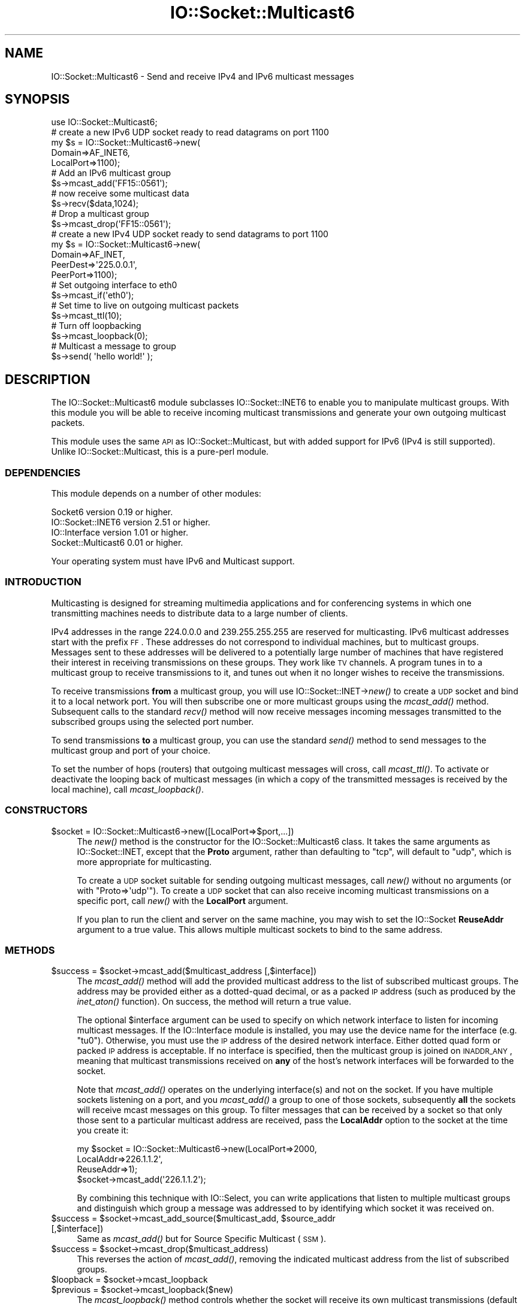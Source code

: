 .\" Automatically generated by Pod::Man 2.23 (Pod::Simple 3.14)
.\"
.\" Standard preamble:
.\" ========================================================================
.de Sp \" Vertical space (when we can't use .PP)
.if t .sp .5v
.if n .sp
..
.de Vb \" Begin verbatim text
.ft CW
.nf
.ne \\$1
..
.de Ve \" End verbatim text
.ft R
.fi
..
.\" Set up some character translations and predefined strings.  \*(-- will
.\" give an unbreakable dash, \*(PI will give pi, \*(L" will give a left
.\" double quote, and \*(R" will give a right double quote.  \*(C+ will
.\" give a nicer C++.  Capital omega is used to do unbreakable dashes and
.\" therefore won't be available.  \*(C` and \*(C' expand to `' in nroff,
.\" nothing in troff, for use with C<>.
.tr \(*W-
.ds C+ C\v'-.1v'\h'-1p'\s-2+\h'-1p'+\s0\v'.1v'\h'-1p'
.ie n \{\
.    ds -- \(*W-
.    ds PI pi
.    if (\n(.H=4u)&(1m=24u) .ds -- \(*W\h'-12u'\(*W\h'-12u'-\" diablo 10 pitch
.    if (\n(.H=4u)&(1m=20u) .ds -- \(*W\h'-12u'\(*W\h'-8u'-\"  diablo 12 pitch
.    ds L" ""
.    ds R" ""
.    ds C` ""
.    ds C' ""
'br\}
.el\{\
.    ds -- \|\(em\|
.    ds PI \(*p
.    ds L" ``
.    ds R" ''
'br\}
.\"
.\" Escape single quotes in literal strings from groff's Unicode transform.
.ie \n(.g .ds Aq \(aq
.el       .ds Aq '
.\"
.\" If the F register is turned on, we'll generate index entries on stderr for
.\" titles (.TH), headers (.SH), subsections (.SS), items (.Ip), and index
.\" entries marked with X<> in POD.  Of course, you'll have to process the
.\" output yourself in some meaningful fashion.
.ie \nF \{\
.    de IX
.    tm Index:\\$1\t\\n%\t"\\$2"
..
.    nr % 0
.    rr F
.\}
.el \{\
.    de IX
..
.\}
.\"
.\" Accent mark definitions (@(#)ms.acc 1.5 88/02/08 SMI; from UCB 4.2).
.\" Fear.  Run.  Save yourself.  No user-serviceable parts.
.    \" fudge factors for nroff and troff
.if n \{\
.    ds #H 0
.    ds #V .8m
.    ds #F .3m
.    ds #[ \f1
.    ds #] \fP
.\}
.if t \{\
.    ds #H ((1u-(\\\\n(.fu%2u))*.13m)
.    ds #V .6m
.    ds #F 0
.    ds #[ \&
.    ds #] \&
.\}
.    \" simple accents for nroff and troff
.if n \{\
.    ds ' \&
.    ds ` \&
.    ds ^ \&
.    ds , \&
.    ds ~ ~
.    ds /
.\}
.if t \{\
.    ds ' \\k:\h'-(\\n(.wu*8/10-\*(#H)'\'\h"|\\n:u"
.    ds ` \\k:\h'-(\\n(.wu*8/10-\*(#H)'\`\h'|\\n:u'
.    ds ^ \\k:\h'-(\\n(.wu*10/11-\*(#H)'^\h'|\\n:u'
.    ds , \\k:\h'-(\\n(.wu*8/10)',\h'|\\n:u'
.    ds ~ \\k:\h'-(\\n(.wu-\*(#H-.1m)'~\h'|\\n:u'
.    ds / \\k:\h'-(\\n(.wu*8/10-\*(#H)'\z\(sl\h'|\\n:u'
.\}
.    \" troff and (daisy-wheel) nroff accents
.ds : \\k:\h'-(\\n(.wu*8/10-\*(#H+.1m+\*(#F)'\v'-\*(#V'\z.\h'.2m+\*(#F'.\h'|\\n:u'\v'\*(#V'
.ds 8 \h'\*(#H'\(*b\h'-\*(#H'
.ds o \\k:\h'-(\\n(.wu+\w'\(de'u-\*(#H)/2u'\v'-.3n'\*(#[\z\(de\v'.3n'\h'|\\n:u'\*(#]
.ds d- \h'\*(#H'\(pd\h'-\w'~'u'\v'-.25m'\f2\(hy\fP\v'.25m'\h'-\*(#H'
.ds D- D\\k:\h'-\w'D'u'\v'-.11m'\z\(hy\v'.11m'\h'|\\n:u'
.ds th \*(#[\v'.3m'\s+1I\s-1\v'-.3m'\h'-(\w'I'u*2/3)'\s-1o\s+1\*(#]
.ds Th \*(#[\s+2I\s-2\h'-\w'I'u*3/5'\v'-.3m'o\v'.3m'\*(#]
.ds ae a\h'-(\w'a'u*4/10)'e
.ds Ae A\h'-(\w'A'u*4/10)'E
.    \" corrections for vroff
.if v .ds ~ \\k:\h'-(\\n(.wu*9/10-\*(#H)'\s-2\u~\d\s+2\h'|\\n:u'
.if v .ds ^ \\k:\h'-(\\n(.wu*10/11-\*(#H)'\v'-.4m'^\v'.4m'\h'|\\n:u'
.    \" for low resolution devices (crt and lpr)
.if \n(.H>23 .if \n(.V>19 \
\{\
.    ds : e
.    ds 8 ss
.    ds o a
.    ds d- d\h'-1'\(ga
.    ds D- D\h'-1'\(hy
.    ds th \o'bp'
.    ds Th \o'LP'
.    ds ae ae
.    ds Ae AE
.\}
.rm #[ #] #H #V #F C
.\" ========================================================================
.\"
.IX Title "IO::Socket::Multicast6 3"
.TH IO::Socket::Multicast6 3 "2013-06-28" "perl v5.12.3" "User Contributed Perl Documentation"
.\" For nroff, turn off justification.  Always turn off hyphenation; it makes
.\" way too many mistakes in technical documents.
.if n .ad l
.nh
.SH "NAME"
IO::Socket::Multicast6 \- Send and receive IPv4 and IPv6 multicast messages
.SH "SYNOPSIS"
.IX Header "SYNOPSIS"
.Vb 1
\&  use IO::Socket::Multicast6;
\&
\&  # create a new IPv6 UDP socket ready to read datagrams on port 1100
\&  my $s = IO::Socket::Multicast6\->new(
\&                                Domain=>AF_INET6,
\&                                LocalPort=>1100);
\&
\&  # Add an IPv6 multicast group
\&  $s\->mcast_add(\*(AqFF15::0561\*(Aq);
\&
\&  # now receive some multicast data
\&  $s\->recv($data,1024);
\&
\&  # Drop a multicast group
\&  $s\->mcast_drop(\*(AqFF15::0561\*(Aq);
\&
\&
\&  # create a new IPv4 UDP socket ready to send datagrams to port 1100
\&  my $s = IO::Socket::Multicast6\->new(
\&                                Domain=>AF_INET,
\&                                PeerDest=>\*(Aq225.0.0.1\*(Aq,
\&                                PeerPort=>1100);
\&
\&  # Set outgoing interface to eth0
\&  $s\->mcast_if(\*(Aqeth0\*(Aq);
\&
\&  # Set time to live on outgoing multicast packets
\&  $s\->mcast_ttl(10);
\&
\&  # Turn off loopbacking
\&  $s\->mcast_loopback(0);
\&
\&  # Multicast a message to group
\&  $s\->send( \*(Aqhello world!\*(Aq );
.Ve
.SH "DESCRIPTION"
.IX Header "DESCRIPTION"
The IO::Socket::Multicast6 module subclasses IO::Socket::INET6 to enable
you to manipulate multicast groups.  With this module you will be able to
receive incoming multicast transmissions and generate your own
outgoing multicast packets.
.PP
This module uses the same \s-1API\s0 as IO::Socket::Multicast, but with added 
support for IPv6 (IPv4 is still supported). Unlike IO::Socket::Multicast,
this is a pure-perl module.
.SS "\s-1DEPENDENCIES\s0"
.IX Subsection "DEPENDENCIES"
This module depends on a number of other modules:
.PP
.Vb 4
\&  Socket6 version 0.19 or higher.
\&  IO::Socket::INET6 version 2.51 or higher.
\&  IO::Interface version 1.01 or higher.
\&  Socket::Multicast6 0.01 or higher.
.Ve
.PP
Your operating system must have IPv6 and Multicast support.
.SS "\s-1INTRODUCTION\s0"
.IX Subsection "INTRODUCTION"
Multicasting is designed for streaming multimedia applications and for
conferencing systems in which one transmitting machines needs to
distribute data to a large number of clients.
.PP
IPv4 addresses in the range 224.0.0.0 and 239.255.255.255 are reserved
for multicasting.  IPv6 multicast addresses start with the prefix \s-1FF\s0.
These addresses do not correspond to individual
machines, but to multicast groups.  Messages sent to these addresses
will be delivered to a potentially large number of machines that have
registered their interest in receiving transmissions on these groups.
They work like \s-1TV\s0 channels.  A program tunes in to a multicast group
to receive transmissions to it, and tunes out when it no longer
wishes to receive the transmissions.
.PP
To receive transmissions \fBfrom\fR a multicast group, you will use
IO::Socket::INET\->\fInew()\fR to create a \s-1UDP\s0 socket and bind it to a local
network port.  You will then subscribe one or more multicast groups
using the \fImcast_add()\fR method.  Subsequent calls to the standard \fIrecv()\fR
method will now receive messages incoming messages transmitted to the
subscribed groups using the selected port number.
.PP
To send transmissions \fBto\fR a multicast group, you can use the
standard \fIsend()\fR method to send messages to the multicast group and
port of your choice.
.PP
To set the number of hops (routers) that outgoing multicast messages
will cross, call \fImcast_ttl()\fR.  To activate or deactivate the looping
back of multicast messages (in which a copy of the transmitted
messages is received by the local machine), call \fImcast_loopback()\fR.
.SS "\s-1CONSTRUCTORS\s0"
.IX Subsection "CONSTRUCTORS"
.ie n .IP "$socket = IO::Socket::Multicast6\->new([LocalPort=>$port,...])" 4
.el .IP "\f(CW$socket\fR = IO::Socket::Multicast6\->new([LocalPort=>$port,...])" 4
.IX Item "$socket = IO::Socket::Multicast6->new([LocalPort=>$port,...])"
The \fInew()\fR method is the constructor for the IO::Socket::Multicast6
class.  It takes the same arguments as IO::Socket::INET, except that
the \fBProto\fR argument, rather than defaulting to \*(L"tcp\*(R", will default
to \*(L"udp\*(R", which is more appropriate for multicasting.
.Sp
To create a \s-1UDP\s0 socket suitable for sending outgoing multicast
messages, call \fInew()\fR without no arguments (or with
\&\f(CW\*(C`Proto=>\*(Aqudp\*(Aq\*(C'\fR).  To create a \s-1UDP\s0 socket that can also receive
incoming multicast transmissions on a specific port, call \fInew()\fR with
the \fBLocalPort\fR argument.
.Sp
If you plan to run the client and server on the same machine, you may
wish to set the IO::Socket \fBReuseAddr\fR argument to a true value.
This allows multiple multicast sockets to bind to the same address.
.SS "\s-1METHODS\s0"
.IX Subsection "METHODS"
.ie n .IP "$success = $socket\->mcast_add($multicast_address [,$interface])" 4
.el .IP "\f(CW$success\fR = \f(CW$socket\fR\->mcast_add($multicast_address [,$interface])" 4
.IX Item "$success = $socket->mcast_add($multicast_address [,$interface])"
The \fImcast_add()\fR method will add the provided multicast address to the
list of subscribed multicast groups.  The address may be provided
either as a dotted-quad decimal, or as a packed \s-1IP\s0 address (such as
produced by the \fIinet_aton()\fR function).  On success, the method will
return a true value.
.Sp
The optional \f(CW$interface\fR argument can be used to specify on which
network interface to listen for incoming multicast messages.  If the
IO::Interface module is installed, you may use the device name for the
interface (e.g. \*(L"tu0\*(R").  Otherwise, you must use the \s-1IP\s0 address of the
desired network interface.  Either dotted quad form or packed \s-1IP\s0
address is acceptable.  If no interface is specified, then the
multicast group is joined on \s-1INADDR_ANY\s0, meaning that multicast
transmissions received on \fBany\fR of the host's network interfaces will
be forwarded to the socket.
.Sp
Note that \fImcast_add()\fR operates on the underlying interface(s) and not
on the socket. If you have multiple sockets listening on a port, and
you \fImcast_add()\fR a group to one of those sockets, subsequently \fBall\fR
the sockets will receive mcast messages on this group. To filter
messages that can be received by a socket so that only those sent to a
particular multicast address are received, pass the \fBLocalAddr\fR
option to the socket at the time you create it:
.Sp
.Vb 4
\&  my $socket = IO::Socket::Multicast6\->new(LocalPort=>2000,
\&                                          LocalAddr=>226.1.1.2\*(Aq,
\&                                          ReuseAddr=>1);
\&  $socket\->mcast_add(\*(Aq226.1.1.2\*(Aq);
.Ve
.Sp
By combining this technique with IO::Select, you can write
applications that listen to multiple multicast groups and distinguish
which group a message was addressed to by identifying which socket it
was received on.
.ie n .IP "$success = $socket\->mcast_add_source($multicast_add, $source_addr [,$interface])" 4
.el .IP "\f(CW$success\fR = \f(CW$socket\fR\->mcast_add_source($multicast_add, \f(CW$source_addr\fR [,$interface])" 4
.IX Item "$success = $socket->mcast_add_source($multicast_add, $source_addr [,$interface])"
Same as \fImcast_add()\fR but for Source Specific Multicast (\s-1SSM\s0).
.ie n .IP "$success = $socket\->mcast_drop($multicast_address)" 4
.el .IP "\f(CW$success\fR = \f(CW$socket\fR\->mcast_drop($multicast_address)" 4
.IX Item "$success = $socket->mcast_drop($multicast_address)"
This reverses the action of \fImcast_add()\fR, removing the indicated
multicast address from the list of subscribed groups.
.ie n .IP "$loopback = $socket\->mcast_loopback" 4
.el .IP "\f(CW$loopback\fR = \f(CW$socket\fR\->mcast_loopback" 4
.IX Item "$loopback = $socket->mcast_loopback"
.PD 0
.ie n .IP "$previous = $socket\->mcast_loopback($new)" 4
.el .IP "\f(CW$previous\fR = \f(CW$socket\fR\->mcast_loopback($new)" 4
.IX Item "$previous = $socket->mcast_loopback($new)"
.PD
The \fImcast_loopback()\fR method controls whether the socket will receive
its own multicast transmissions (default yes).  Called without
arguments, the method returns the current state of the loopback
flag. Called with a boolean argument, the method will set the loopback
flag, and return its previous value.
.ie n .IP "$ttl = $socket\->mcast_ttl" 4
.el .IP "\f(CW$ttl\fR = \f(CW$socket\fR\->mcast_ttl" 4
.IX Item "$ttl = $socket->mcast_ttl"
.PD 0
.ie n .IP "$previous = $socket\->mcast_ttl($new)" 4
.el .IP "\f(CW$previous\fR = \f(CW$socket\fR\->mcast_ttl($new)" 4
.IX Item "$previous = $socket->mcast_ttl($new)"
.PD
The \fImcast_ttl()\fR method examines or sets the time to live (\s-1TTL\s0) for
outgoing multicast messages.  The \s-1TTL\s0 controls the numbers of routers
the packet can cross before being expired.  The default \s-1TTL\s0 is 1,
meaning that the message is confined to the local area network.
Values between 0 and 255 are valid.
.Sp
Called without arguments, this method returns the socket's current
\&\s-1TTL\s0.  Called with a value, this method sets the \s-1TTL\s0 and returns its
previous value.
.ie n .IP "$interface = $socket\->mcast_if" 4
.el .IP "\f(CW$interface\fR = \f(CW$socket\fR\->mcast_if" 4
.IX Item "$interface = $socket->mcast_if"
.PD 0
.ie n .IP "$previous = $socket\->mcast_if($new)" 4
.el .IP "\f(CW$previous\fR = \f(CW$socket\fR\->mcast_if($new)" 4
.IX Item "$previous = $socket->mcast_if($new)"
.PD
By default, the \s-1OS\s0 will pick the network interface to use for outgoing
multicasts automatically.  You can control this process by using the
\&\fImcast_if()\fR method to set the outgoing network interface explicitly.
Called without arguments, returns the current interface.  Called with
the name of an interface, sets the outgoing interface and returns its
previous value.
.Sp
You can use the device name for the interface (e.g. \*(L"tu0\*(R") if the
IO::Interface module is present.  Otherwise, you must use the
interface's dotted \s-1IP\s0 address.
.Sp
\&\fB\s-1NOTE\s0\fR: To set the interface used for \fBincoming\fR multicasts, use the
\&\fImcast_add()\fR method.
.ie n .IP "$dest = $socket\->mcast_dest" 4
.el .IP "\f(CW$dest\fR = \f(CW$socket\fR\->mcast_dest" 4
.IX Item "$dest = $socket->mcast_dest"
.PD 0
.ie n .IP "$previous = $socket\->mcast_dest($address [, $port])" 4
.el .IP "\f(CW$previous\fR = \f(CW$socket\fR\->mcast_dest($address [, \f(CW$port\fR])" 4
.IX Item "$previous = $socket->mcast_dest($address [, $port])"
.PD
The \fImcast_dest()\fR method is a convenience function that allows you to
set the default destination group for outgoing multicasts.  Called
without arguments, returns the current destination as a packed binary
sockaddr_in/sockaddr_in6 data structure.  Called with a new destination 
address, the method sets the default destination and returns the previous 
one, if any.
.Sp
Destination addresses may be provided as packed sockaddr_in/sockaddr_in6
structures, or address and port as strings.
.Sp
For IPv4 the address can be supplied in the form \*(L"\s-1XX\s0.XX.XX.XX:YY\*(R" where 
the first part is the IPv4 address, and the second the port number.
.Sp
For IPv6 the address can be supplied in the form 
\&\*(L"[\s-1FFXX:XXXX::XXXX\s0]:YY\*(R" where the first part is the IPv6 address,
and the second the port number.
.Sp
Alternatively the port can be supplied as an additional parameter, 
separate to the address.
.ie n .IP "$bytes = $socket\->mcast_send($data [,$address [,$port]])" 4
.el .IP "\f(CW$bytes\fR = \f(CW$socket\fR\->mcast_send($data [,$address [,$port]])" 4
.IX Item "$bytes = $socket->mcast_send($data [,$address [,$port]])"
\&\fImcast_send()\fR is a convenience function that simplifies the sending of
multicast messages.  \f(CW$data\fR is the message contents, and \f(CW$dest\fR is
an optional destination group.  You can use either the dotted \s-1IP\s0 form
of the destination address and its port number, or a packed
sockaddr_in/sockaddr_in6 structure.  If the destination is not supplied, 
it will default to the most recent value set in \fImcast_dest()\fR or a previous
call to \fImcast_send()\fR.
.Sp
The method returns the number of bytes successfully queued for
delivery.
.Sp
As a side-effect, the method will call \fImcast_dest()\fR to remember the
destination address.
.Sp
Example:
.Sp
.Vb 2
\&  $socket\->mcast_send(\*(AqHi there group members!\*(Aq,\*(Aq225.0.1.1:1900\*(Aq) || die;
\&  $socket\->mcast_send("How\*(Aqs the weather?") || die;
.Ve
.Sp
Note that you may still call IO::Socket::INET6\->\fInew()\fR with a
\&\fBPeerAddr\fR, and IO::Socket::INET6 will perform a \fIconnect()\fR, creating a
default destination for calls to \fIsend()\fR.
.SH "EXAMPLE"
.IX Header "EXAMPLE"
The following is an example of a multicast server.  Every 10 seconds
it transmits the current time and the list of logged-in users to the
local network using multicast group \s-1FF15::0561\s0, port 2000 (these are
chosen arbitrarily, the \s-1FF15::\s0 is a Transient, Site Local prefix).
.PP
.Vb 4
\& #!/usr/bin/perl
\& # server (transmitter)
\& use strict;
\& use IO::Socket::Multicast6;
\&
\& use constant GROUP => \*(AqFF15::0561\*(Aq;
\& use constant PORT  => \*(Aq2000\*(Aq;
\& 
\& my $sock = IO::Socket::Multicast6\->new(
\&                    Proto=>\*(Aqudp\*(Aq,
\&                    Domain=>AF_INET6,
\&                    PeerAddr=>GROUP,
\&                    PeerPort=>PORT);
\&
\& while (1) {
\&    my $message = localtime();
\&    $sock\->send($message) || die "Couldn\*(Aqt send: $!";
\& } continue {
\&    sleep 4;
\& }
.Ve
.PP
This is the corresponding client.  It listens for transmissions on
group \s-1FF15::0561\s0, port 2000, and echoes the messages to standard
output.
.PP
.Vb 2
\& #!/usr/bin/perl
\& # client (receiver)
\&
\& use strict;
\& use IO::Socket::Multicast6;
\&
\& use constant GROUP => \*(AqFF15::0561\*(Aq;
\& use constant PORT  => \*(Aq2000\*(Aq;
\&
\& my $sock = IO::Socket::Multicast6\->new(
\&                    Proto=>\*(Aqudp\*(Aq,
\&                    Domain=>AF_INET6,
\&                    LocalAddr=>GROUP,
\&                    LocalPort=>PORT);
\&                    
\& $sock\->mcast_add(GROUP) || die "Couldn\*(Aqt set group: $!\en";
\&
\& while (1) {
\&    my $data;
\&    next unless $sock\->recv($data,1024);
\&    print "$data\en";
\& }
.Ve
.SS "\s-1BUGS\s0"
.IX Subsection "BUGS"
The \fImcast_if()\fR, \fImcast_ttl()\fR and \fImcast_loopback()\fR methods will cause a
crash on versions of Linux earlier than 2.2.0 because of a kernel bug
in the implementation of the multicast socket options.
.SH "SEE ALSO"
.IX Header "SEE ALSO"
<http://www.ietf.org/rfc/rfc2553.txt>
.PP
\&\fIperl\fR\|(1), \fIIO::Socket\fR\|(3), \fISocket::Multicast6\fR\|(3), \fIIO::Socket::INET6\fR\|(3).
.SH "AUTHOR"
.IX Header "AUTHOR"
Based on IO::Socket::Multicast by Lincoln Stein, lstein@cshl.org.
.PP
IO::Socket::Multicast6 by Nicholas J Humfrey, <njh@cpan.org>.
.SH "COPYRIGHT AND LICENSE"
.IX Header "COPYRIGHT AND LICENSE"
Copyright (C) 2006\-2009 Nicholas J Humfrey
Copyright (C) 2000\-2005 Lincoln Stein
.PP
This library is free software; you can redistribute it and/or modify
it under the same terms as Perl itself, either Perl version 5.6.1 or,
at your option, any later version of Perl 5 you may have available.
